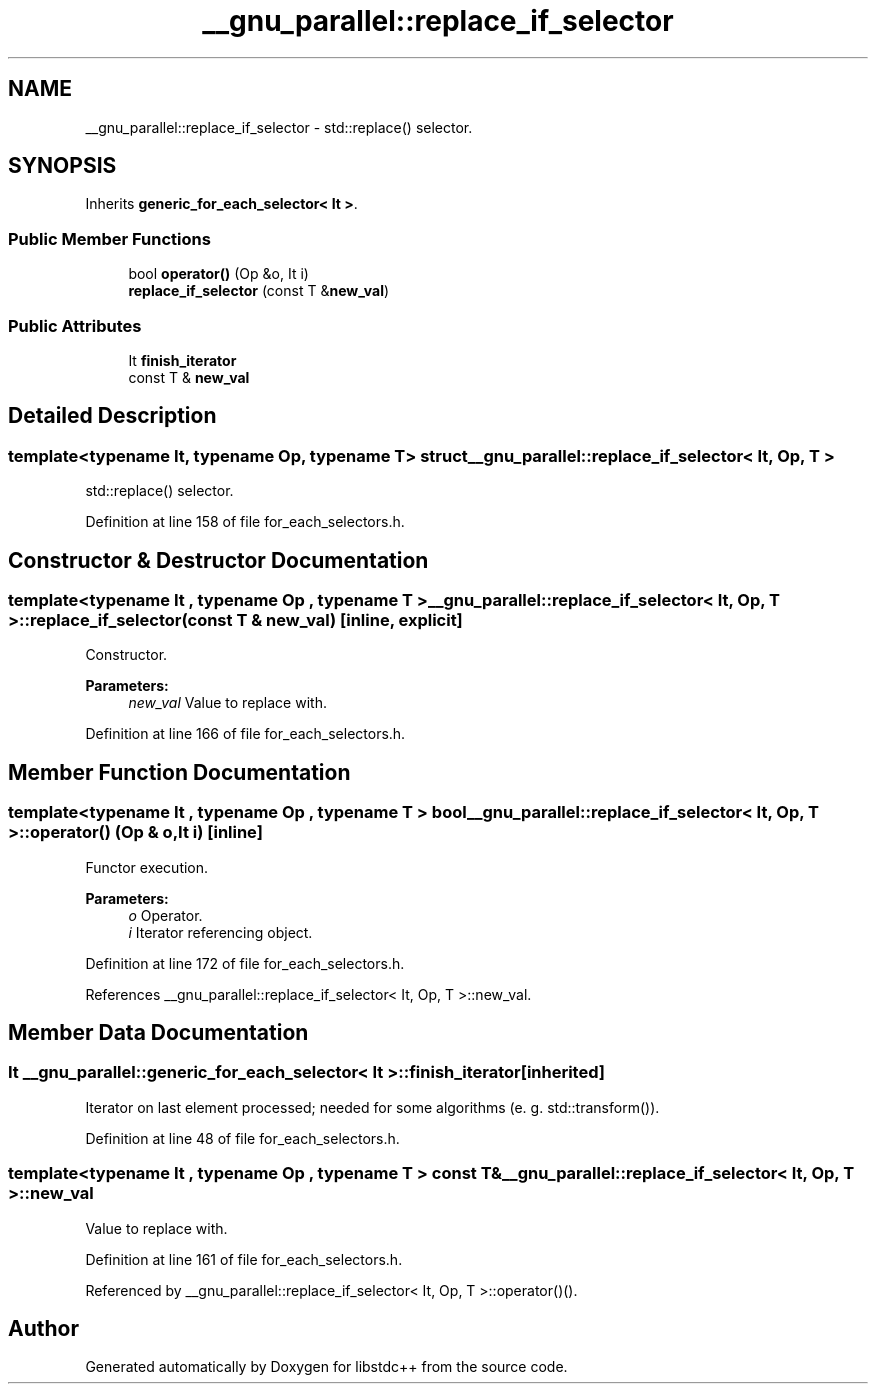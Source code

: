 .TH "__gnu_parallel::replace_if_selector" 3 "21 Apr 2009" "libstdc++" \" -*- nroff -*-
.ad l
.nh
.SH NAME
__gnu_parallel::replace_if_selector \- std::replace() selector.  

.PP
.SH SYNOPSIS
.br
.PP
Inherits \fBgeneric_for_each_selector< It >\fP.
.PP
.SS "Public Member Functions"

.in +1c
.ti -1c
.RI "bool \fBoperator()\fP (Op &o, It i)"
.br
.ti -1c
.RI "\fBreplace_if_selector\fP (const T &\fBnew_val\fP)"
.br
.in -1c
.SS "Public Attributes"

.in +1c
.ti -1c
.RI "It \fBfinish_iterator\fP"
.br
.ti -1c
.RI "const T & \fBnew_val\fP"
.br
.in -1c
.SH "Detailed Description"
.PP 

.SS "template<typename It, typename Op, typename T> struct __gnu_parallel::replace_if_selector< It, Op, T >"
std::replace() selector. 
.PP
Definition at line 158 of file for_each_selectors.h.
.SH "Constructor & Destructor Documentation"
.PP 
.SS "template<typename It , typename Op , typename T > \fB__gnu_parallel::replace_if_selector\fP< It, Op, T >::\fBreplace_if_selector\fP (const T & new_val)\fC [inline, explicit]\fP"
.PP
Constructor. 
.PP
\fBParameters:\fP
.RS 4
\fInew_val\fP Value to replace with. 
.RE
.PP

.PP
Definition at line 166 of file for_each_selectors.h.
.SH "Member Function Documentation"
.PP 
.SS "template<typename It , typename Op , typename T > bool \fB__gnu_parallel::replace_if_selector\fP< It, Op, T >::operator() (Op & o, It i)\fC [inline]\fP"
.PP
Functor execution. 
.PP
\fBParameters:\fP
.RS 4
\fIo\fP Operator. 
.br
\fIi\fP Iterator referencing object. 
.RE
.PP

.PP
Definition at line 172 of file for_each_selectors.h.
.PP
References __gnu_parallel::replace_if_selector< It, Op, T >::new_val.
.SH "Member Data Documentation"
.PP 
.SS "It  \fB__gnu_parallel::generic_for_each_selector\fP< It  >::\fBfinish_iterator\fP\fC [inherited]\fP"
.PP
Iterator on last element processed; needed for some algorithms (e. g. std::transform()). 
.PP
Definition at line 48 of file for_each_selectors.h.
.SS "template<typename It , typename Op , typename T > const T& \fB__gnu_parallel::replace_if_selector\fP< It, Op, T >::\fBnew_val\fP"
.PP
Value to replace with. 
.PP
Definition at line 161 of file for_each_selectors.h.
.PP
Referenced by __gnu_parallel::replace_if_selector< It, Op, T >::operator()().

.SH "Author"
.PP 
Generated automatically by Doxygen for libstdc++ from the source code.
